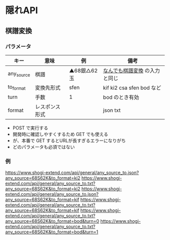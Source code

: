 * 隠れAPI

** 棋譜変換

*** パラメータ

  |------------+----------------+--------------+-------------------------------|
  | キー       | 意味           | 例           | 備考                          |
  |------------+----------------+--------------+-------------------------------|
  | any_source | 棋譜           | ▲68銀△62玉 | [[https://www.shogi-extend.com/adapter][なんでも棋譜変換]] の入力と同じ |
  | to_format  | 変換先形式     | sfen         | kif ki2 csa sfen bod など     |
  | turn       | 手数           | 1            | bod のとき有効                |
  | format     | レスポンス形式 |              | json txt                      |
  |------------+----------------+--------------+-------------------------------|

  * POST で実行する
  * 開発時に確認しやすくするため GET でも使える
  * が、本番で GET するとURLが長すぎるエラーになりがち
  * どのパラメータも必須ではない

*** 例

  https://www.shogi-extend.com/api/general/any_source_to.json?any_source=68S62K&to_format=ki2
  https://www.shogi-extend.com/api/general/any_source_to.txt?any_source=68S62K&to_format=ki2
  https://www.shogi-extend.com/api/general/any_source_to.json?any_source=68S62K&to_format=kif
  https://www.shogi-extend.com/api/general/any_source_to.txt?any_source=68S62K&to_format=kif
  https://www.shogi-extend.com/api/general/any_source_to.txt?any_source=68S62K&to_format=bod&turn=0
  https://www.shogi-extend.com/api/general/any_source_to.txt?any_source=68S62K&to_format=bod&turn=1

